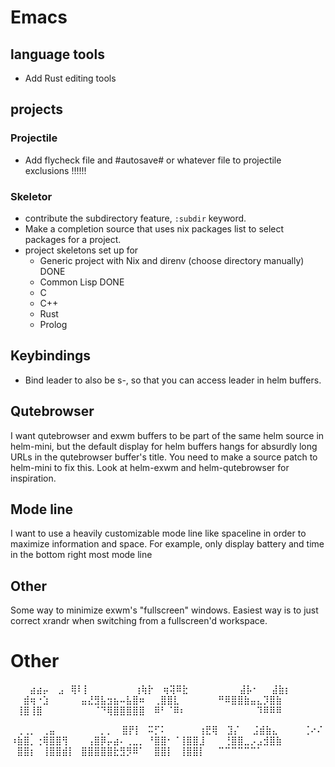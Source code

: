 * Emacs
** language tools
- Add Rust editing tools
** projects
*** Projectile
- Add flycheck file and #autosave# or whatever file to projectile
  exclusions !!!!!!
*** Skeletor
- contribute the subdirectory feature, ~:subdir~ keyword.
- Make a completion source that uses nix packages list to select packages for a project.
- project skeletons set up for
  - Generic project with Nix and direnv (choose directory manually) DONE
  - Common Lisp DONE
  - C
  - C++
  - Rust
  - Prolog
** COMMENT Launcher
I want the following features:
Simple macro to create launcher shortcuts
example usage:
#+BEGIN_SRC emacs-lisp
  (launcher-shortcuts
   firefox
   krita
   gimp
   (spotify :args "--force-device-scale-factor=2"
            :switch-to t)
   (wifi :shell-command "cool-retro-term"
         :args "-e nmtui"
         :switch-to t)
   (bluetooth :shell-command "blueman-manager"
              :before (lambda ()
                        (split-window-vertically)
                        (other-window 1))
              :switch-to t))
#+END_SRC

or add shortcuts manually like
#+BEGIN_SRC emacs-lisp
  (defun launcher/firefox
      (start-process-shell-command "firefox" nil "firefox"))
#+END_SRC

shortcuts are just defuns under ~launcher/~, the launch function simply
narrows the launch functions. Keep what metadata you need.

this is a good starting point, but eventually I want to parse .desktop
files to add shortcuts automatically. I can continue to add launcher
features over time in order to compete with those fancy gui launchers.
I imagine that it will become useful to others, so why not make a package?

The .desktop parser just outputs launch functions AKA shortcuts whose
properties can be overriden by ~launcher-shortcuts~.
** Keybindings
- Bind leader to also be s-, so that you can access leader in helm buffers.
** Qutebrowser
I want qutebrowser and exwm buffers to be part of the same helm source
in helm-mini, but the default display for helm buffers hangs for
absurdly long URLs in the qutebrowser buffer's title. You need to make
a source patch to helm-mini to fix this. Look at helm-exwm and
helm-qutebrowser for inspiration.
** Mode line
I want to use a heavily customizable mode line like spaceline in order
to maximize information and space. For example, only display battery
and time in the bottom right most mode line
** Other 
Some way to minimize exwm's "fullscreen" windows.  Easiest way is to
just correct xrandr when switching from a fullscreen'd workspace.



* Other
⠀⠀⠀⣴⣴⡤
⠀⣠⠀⢿⠇⡇⠀⠀⠀⠀⠀⠀⠀⢰⢷⡗
⠀⢶⢽⠿⣗⠀⠀⠀⠀⠀⠀⠀⠀⣼⡧⠂⠀⠀⣼⣷⡆
⠀⠀⣾⢶⠐⣱⠀⠀⠀⠀⠀⣤⣜⣻⣧⣲⣦⠤⣧⣿⠶
⠀⢀⣿⣿⣇⠀⠀⠀⠀⠀⠀⠛⠿⣿⣿⣷⣤⣄⡹⣿⣷
⠀⢸⣿⢸⣿⠀⠀⠀⠀⠀⠀⠀⠀⠈⠙⢿⣿⣿⣿⣿⣿
⠀⠿⠃⠈⠿⠆⠀⠀⠀⠀⠀⠀⠀⠀⠀⠀⠀⠹⠿⠿⠿

⠀⢀⢀⡀⠀⢀⣤⠀⠀⠀⠀⠀⠀⠀⡀⡀
⠀⣿⡟⡇⠀⠭⡋⠅⠀⠀⠀⠀⠀⢰⣟⢿
⠀⣹⡌⠀⠀⣨⣾⣷⣄⠀⠀⠀⠀⢈⠔⠌
⠰⣷⣿⡀⢐⢿⣿⣿⢻⠀⠀⠀⢠⣿⡿⡤⣴⠄⢀⣀⡀
⠘⣿⣿⠂⠈⢸⣿⣿⣸⠀⠀⠀⢘⣿⣿⣀⡠⣠⣺⣿⣷
⠀⣿⣿⡆⠀⢸⣿⣿⣾⡇⠀⣿⣿⣿⣿⣿⣗⣻⡻⠿⠁
⠀⣿⣿⡇⠀⢸⣿⣿⡇⠀⠀⠉⠉⠉⠉⠉⠉⠁
